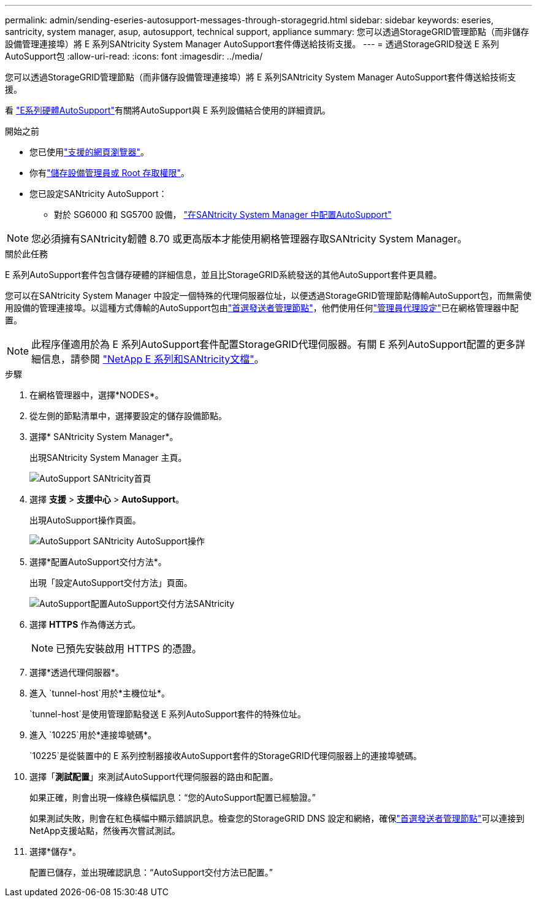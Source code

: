 ---
permalink: admin/sending-eseries-autosupport-messages-through-storagegrid.html 
sidebar: sidebar 
keywords: eseries, santricity, system manager, asup, autosupport, technical support, appliance 
summary: 您可以透過StorageGRID管理節點（而非儲存設備管理連接埠）將 E 系列SANtricity System Manager AutoSupport套件傳送給技術支援。 
---
= 透過StorageGRID發送 E 系列AutoSupport包
:allow-uri-read: 
:icons: font
:imagesdir: ../media/


[role="lead"]
您可以透過StorageGRID管理節點（而非儲存設備管理連接埠）將 E 系列SANtricity System Manager AutoSupport套件傳送給技術支援。

看 https://docs.netapp.com/us-en/e-series-santricity/sm-support/autosupport-feature-overview.html["E系列硬體AutoSupport"^]有關將AutoSupport與 E 系列設備結合使用的詳細資訊。

.開始之前
* 您已使用link:../admin/web-browser-requirements.html["支援的網頁瀏覽器"]。
* 你有link:admin-group-permissions.html["儲存設備管理員或 Root 存取權限"]。
* 您已設定SANtricity AutoSupport：
+
** 對於 SG6000 和 SG5700 設備， https://docs.netapp.com/us-en/storagegrid-appliances/installconfig/accessing-and-configuring-santricity-system-manager.html["在SANtricity System Manager 中配置AutoSupport"^]





NOTE: 您必須擁有SANtricity韌體 8.70 或更高版本才能使用網格管理器存取SANtricity System Manager。

.關於此任務
E 系列AutoSupport套件包含儲存硬體的詳細信息，並且比StorageGRID系統發送的其他AutoSupport套件更具體。

您可以在SANtricity System Manager 中設定一個特殊的代理伺服器位址，以便透過StorageGRID管理節點傳輸AutoSupport包，而無需使用設備的管理連接埠。以這種方式傳輸的AutoSupport包由link:../primer/what-admin-node-is.html["首選發送者管理節點"]，他們使用任何link:../admin/configuring-admin-proxy-settings.html["管理員代理設定"]已在網格管理器中配置。


NOTE: 此程序僅適用於為 E 系列AutoSupport套件配置StorageGRID代理伺服器。有關 E 系列AutoSupport配置的更多詳細信息，請參閱 https://docs.netapp.com/us-en/e-series-family/index.html["NetApp E 系列和SANtricity文檔"^]。

.步驟
. 在網格管理器中，選擇*NODES*。
. 從左側的節點清單中，選擇要設定的儲存設備節點。
. 選擇* SANtricity System Manager*。
+
出現SANtricity System Manager 主頁。

+
image::../media/autosupport_santricity_home_page.png[AutoSupport SANtricity首頁]

. 選擇 *支援* > *支援中心* > *AutoSupport*。
+
出現AutoSupport操作頁面。

+
image::../media/autosupport_santricity_operations.png[AutoSupport SANtricity AutoSupport操作]

. 選擇*配置AutoSupport交付方法*。
+
出現「設定AutoSupport交付方法」頁面。

+
image::../media/autosupport_configure_delivery_santricity.png[AutoSupport配置AutoSupport交付方法SANtricity]

. 選擇 *HTTPS* 作為傳送方式。
+

NOTE: 已預先安裝啟用 HTTPS 的憑證。

. 選擇*透過代理伺服器*。
. 進入 `tunnel-host`用於*主機位址*。
+
`tunnel-host`是使用管理節點發送 E 系列AutoSupport套件的特殊位址。

. 進入 `10225`用於*連接埠號碼*。
+
`10225`是從裝置中的 E 系列控制器接收AutoSupport套件的StorageGRID代理伺服器上的連接埠號碼。

. 選擇「*測試配置*」來測試AutoSupport代理伺服器的路由和配置。
+
如果正確，則會出現一條綠色橫幅訊息：“您的AutoSupport配置已經驗證。”

+
如果測試失敗，則會在紅色橫幅中顯示錯誤訊息。檢查您的StorageGRID DNS 設定和網絡，確保link:../primer/what-admin-node-is.html["首選發送者管理節點"]可以連接到NetApp支援站點，然後再次嘗試測試。

. 選擇*儲存*。
+
配置已儲存，並出現確認訊息：“AutoSupport交付方法已配置。”


